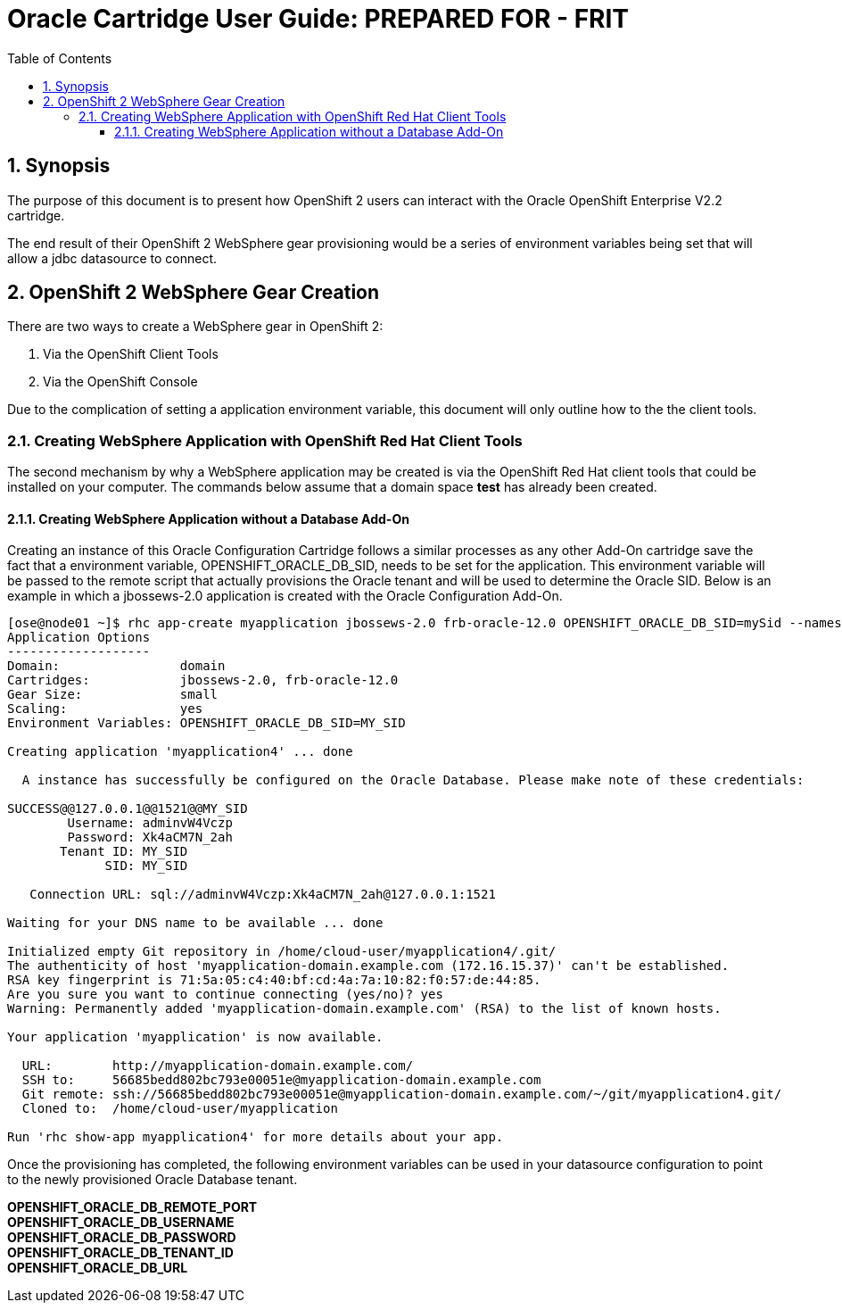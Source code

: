 = {subject}: PREPARED FOR - {customer}
:subject: Oracle Cartridge User Guide
:description: Oracle OpenShift 2 Cartridge User Guide
:doctype: book
:confidentiality: Confidential
:customer:  FRIT
:listing-caption: Listing
:toc:
:toclevels: 6
:sectnums:
:chapter-label:
:icons: font
ifdef::backend-pdf[]
:pdf-page-size: A4
:title-page-background-image: image:../usr/doc/header.jpeg[pdfwidth=8.0in,align=center]
:pygments-style: tango
//:source-highlighter: pygments
:source-highlighter: coderay
endif::[]

== Synopsis

The purpose of this document is to present how OpenShift 2 users can interact with the Oracle OpenShift Enterprise V2.2 cartridge.

The end result of their OpenShift 2 WebSphere gear provisioning would be a series of environment variables being set that will allow a jdbc datasource to connect.

== OpenShift 2 WebSphere Gear Creation

There are two ways to create a WebSphere gear in OpenShift 2:

1. Via the OpenShift Client Tools
2. Via the OpenShift Console

Due to the complication of setting a application environment variable, this document will only outline how to the the client tools.

=== Creating WebSphere Application with OpenShift Red Hat Client Tools

The second mechanism by why a WebSphere application may be created is via the OpenShift Red Hat client tools that could be installed
on your computer. The commands below assume that a domain space *test* has already been created.

====  Creating WebSphere Application without a Database Add-On

Creating an instance of this Oracle Configuration Cartridge follows a similar processes as any other Add-On cartridge save the fact that a environment variable, OPENSHIFT_ORACLE_DB_SID, needs to be set for the application. This environment variable will be passed to the remote script that actually provisions the Oracle tenant and will be used to determine the Oracle SID. Below is an example in which a jbossews-2.0 application is created with the Oracle Configuration Add-On.

```
[ose@node01 ~]$ rhc app-create myapplication jbossews-2.0 frb-oracle-12.0 OPENSHIFT_ORACLE_DB_SID=mySid --namespace domain --gear-size small --scaling
Application Options
-------------------
Domain:                domain
Cartridges:            jbossews-2.0, frb-oracle-12.0
Gear Size:             small
Scaling:               yes
Environment Variables: OPENSHIFT_ORACLE_DB_SID=MY_SID

Creating application 'myapplication4' ... done

  A instance has successfully be configured on the Oracle Database. Please make note of these credentials:

SUCCESS@@127.0.0.1@@1521@@MY_SID
        Username: adminvW4Vczp
        Password: Xk4aCM7N_2ah
       Tenant ID: MY_SID
             SID: MY_SID

   Connection URL: sql://adminvW4Vczp:Xk4aCM7N_2ah@127.0.0.1:1521

Waiting for your DNS name to be available ... done

Initialized empty Git repository in /home/cloud-user/myapplication4/.git/
The authenticity of host 'myapplication-domain.example.com (172.16.15.37)' can't be established.
RSA key fingerprint is 71:5a:05:c4:40:bf:cd:4a:7a:10:82:f0:57:de:44:85.
Are you sure you want to continue connecting (yes/no)? yes
Warning: Permanently added 'myapplication-domain.example.com' (RSA) to the list of known hosts.

Your application 'myapplication' is now available.

  URL:        http://myapplication-domain.example.com/
  SSH to:     56685bedd802bc793e00051e@myapplication-domain.example.com
  Git remote: ssh://56685bedd802bc793e00051e@myapplication-domain.example.com/~/git/myapplication4.git/
  Cloned to:  /home/cloud-user/myapplication

Run 'rhc show-app myapplication4' for more details about your app.
```

Once the provisioning has completed, the following environment variables can be used in your datasource configuration to point to the newly provisioned Oracle Database tenant.

*OPENSHIFT_ORACLE_DB_REMOTE_PORT +
OPENSHIFT_ORACLE_DB_USERNAME +
OPENSHIFT_ORACLE_DB_PASSWORD +
OPENSHIFT_ORACLE_DB_TENANT_ID +
OPENSHIFT_ORACLE_DB_URL*
